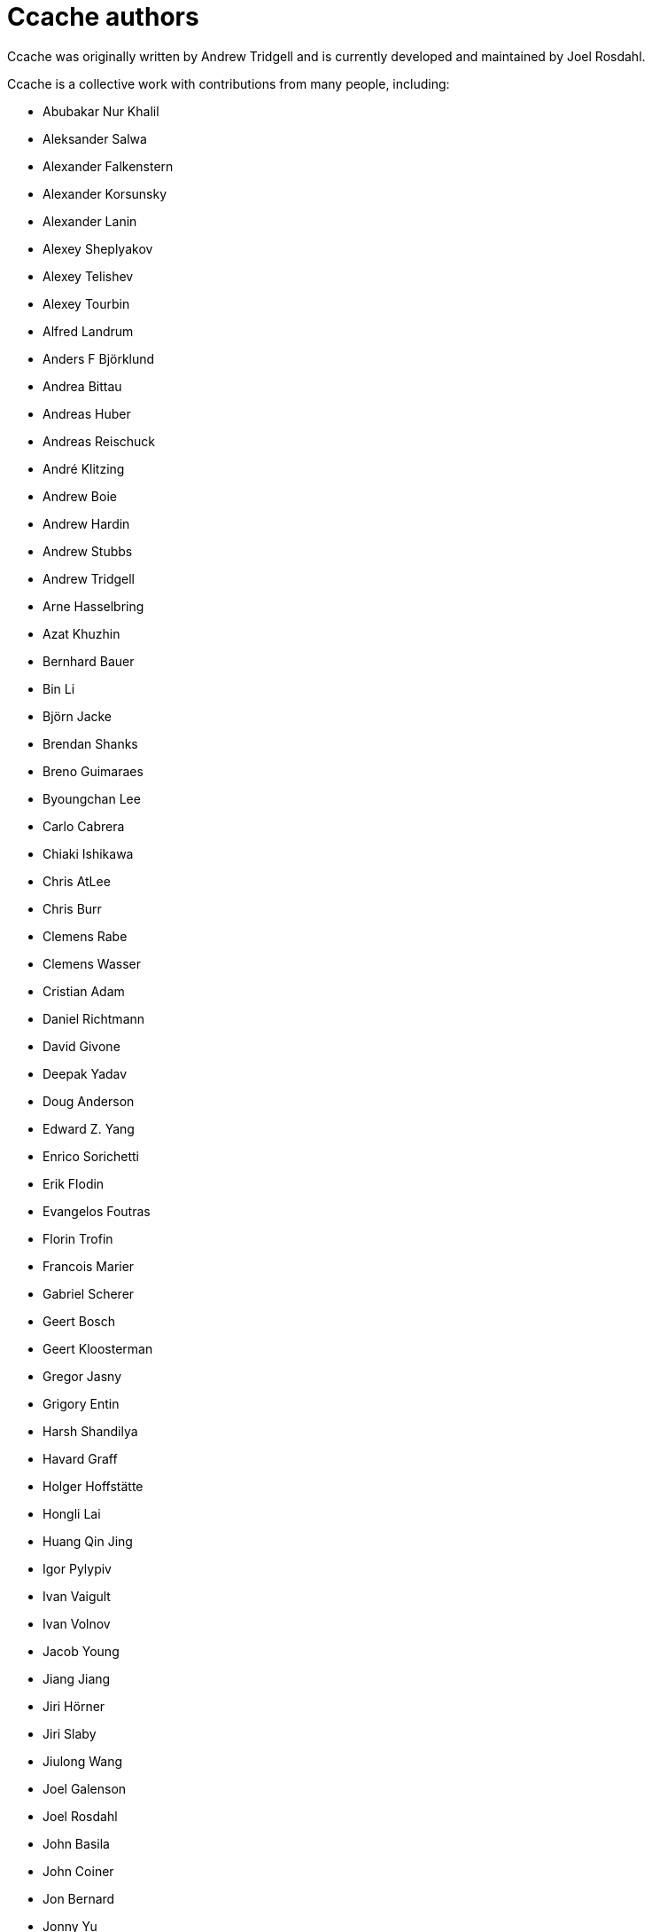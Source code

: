 = Ccache authors

Ccache was originally written by Andrew Tridgell and is currently developed and
maintained by Joel Rosdahl.

Ccache is a collective work with contributions from many people, including:

* Abubakar Nur Khalil
* Aleksander Salwa
* Alexander Falkenstern
* Alexander Korsunsky
* Alexander Lanin
* Alexey Sheplyakov
* Alexey Telishev
* Alexey Tourbin
* Alfred Landrum
* Anders F Björklund
* Andrea Bittau
* Andreas Huber
* Andreas Reischuck
* André Klitzing
* Andrew Boie
* Andrew Hardin
* Andrew Stubbs
* Andrew Tridgell
* Arne Hasselbring
* Azat Khuzhin
* Bernhard Bauer
* Bin Li
* Björn Jacke
* Brendan Shanks
* Breno Guimaraes
* Byoungchan Lee
* Carlo Cabrera
* Chiaki Ishikawa
* Chris AtLee
* Chris Burr
* Clemens Rabe
* Clemens Wasser
* Cristian Adam
* Daniel Richtmann
* David Givone
* Deepak Yadav
* Doug Anderson
* Edward Z. Yang
* Enrico Sorichetti
* Erik Flodin
* Evangelos Foutras
* Florin Trofin
* Francois Marier
* Gabriel Scherer
* Geert Bosch
* Geert Kloosterman
* Gregor Jasny
* Grigory Entin
* Harsh Shandilya
* Havard Graff
* Holger Hoffstätte
* Hongli Lai
* Huang Qin Jing
* Igor Pylypiv
* Ivan Vaigult
* Ivan Volnov
* Jacob Young
* Jiang Jiang
* Jiri Hörner
* Jiri Slaby
* Jiulong Wang
* Joel Galenson
* Joel Rosdahl
* John Basila
* John Coiner
* Jon Bernard
* Jonny Yu
* Jon Petrissans
* Jørgen P. Tjernø
* Josh Soref
* Josh Triplett
* Justin Lebar
* Ka Ho Ng
* Karl Chen
* Kaspar Schleiser
* Khem Raj
* Kira Bruneau
* Kona Blend
* Kovarththanan Rajaratnam
* Lalit Chhabra
* Lars Gustäbel
* Leanid Chaika
* Loïc Yhuel
* Louis Caron
* Luboš Luňák
* Maarten Maathuis
* Marius Zwicker
* Mark Starovoytov
* Martin Blanchard
* Martin Ettl
* Martin Pool
* Mathias De Maré
* Matthias Kretz
* Matt Whitlock
* Melven Roehrig-Zoellner
* Michael Kruse
* Michael Marineau
* Michael Meeks
* Michał Mirosław
* Mihai Serban
* Mike Blumenkrantz
* Mike Frysinger
* Mike Gulick
* Mikhail Kolomeytsev
* Mizuha Himuraki
* Mostyn Bramley-Moore
* Neil Mushell
* Nicholas Hutchinson
* Nick Schultz
* Norbert Lange
* Oded Shimon
* Oleg Sidorkin
* Olle Liljenzin
* Orgad Shaneh
* Orion Poplawski
* Owen Mann
* Patrick von Reth
* Paul Bunch
* Paul Fultz II
* Paul Griffith
* Pavel Boldin
* Pavol Sakac
* Pawel Krysiak
* Per Nordlöw
* Peter Budai
* Peter Steinberger
* Petr Štetiar
* Philippe Proulx
* Philipp Gortan
* Philipp Storz
* Rafael Kitover
* Raihaan Shouhell
* Ramiro Polla
* Robert Yang
* Robin H. Johnson
* Rolf Bjarne Kvinge
* Romain Geissler
* Rosen Penev
* R. Voggenauer
* Ryan Brown
* Ryan Burns
* Ryan Egesdahl
* Sam Gross
* Sam James
* Sergei Trofimovich
* Sergey Semushin
* Silver Zachara
* Steffen Dettmer
* Stephan Rohmen
* Steve Mokris
* Stuart Henderson
* Sumit Jamgade
* Tadej Novak
* Thomas Ferrand
* Thomas Otto
* Thomas Röfer
* Timofei Kushnir
* Tim Potter
* Tobias Hieta
* Tomasz Miąsko
* Tom Hughes
* Tom Stellard
* Tor Arne Vestbø
* Vadim Petrochenkov
* Varun Sharma
* Viktor Szépe
* Vili Väinölä
* Ville Skyttä
* William S Fulton
* Wilson Snyder
* Xavier René-Corail
* Yiding Jia
* Yoshimasa Niwa
* Yvan Janssens

Thanks!
